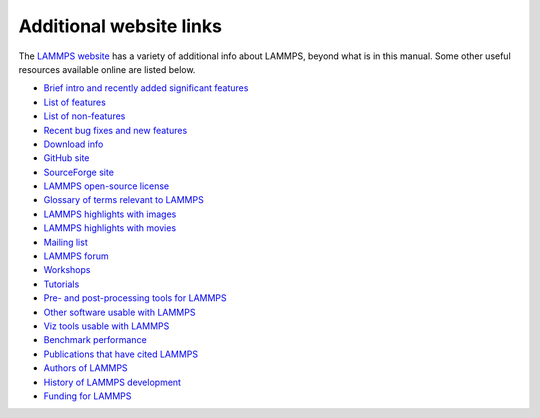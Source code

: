 Additional website links
------------------------

The `LAMMPS website <lws_>`_ has a variety of additional info about
LAMMPS, beyond what is in this manual.  Some other useful resources
available online are listed below.

.. _lws: https://www.lammps.org

* `Brief intro and recently added significant features <lws_>`_
* `List of features <https://docs.lammps.org/Intro_features.html>`_
* `List of non-features <https://docs.lammps.org/Intro_nonfeatures.html>`_
* `Recent bug fixes and new features <https://www.lammps.org/bug.html>`_

* `Download info <https://www.lammps.org/download.html>`_
* `GitHub site <https://github.com/lammps/lammps>`_
* `SourceForge site <https://sourceforge.net/projects/lammps>`_
* `LAMMPS open-source license <https://docs.lammps.org/Intro_opensource.html>`_

* `Glossary of terms relevant to LAMMPS <https://www.lammps.org/glossary.html>`_
* `LAMMPS highlights with images <https://www.lammps.org/pictures.html>`_
* `LAMMPS highlights with movies <https://www.lammps.org/movies.html>`_
* `Mailing list <https://www.lammps.org/mail.html>`_
* `LAMMPS forum <https://www.lammps.org/forum.html>`_
* `Workshops <https://www.lammps.org/workshops.html>`_
* `Tutorials <https://www.lammps.org/tutorials.html>`_

* `Pre- and post-processing tools for LAMMPS <https://www.lammps.org/prepost.html>`_
* `Other software usable with LAMMPS <https://www.lammps.org/offsite.html>`_
* `Viz tools usable with LAMMPS <https://www.lammps.org/viz.html>`_

* `Benchmark performance <https://www.lammps.org/bench.html>`_
* `Publications that have cited LAMMPS <https://www.lammps.org/papers.html>`_
* `Authors of LAMMPS <https://www.lammps.org/authors.html>`_
* `History of LAMMPS development <https://www.lammps.org/history.html>`_
* `Funding for LAMMPS <https://www.lammps.org/funding.html>`_
